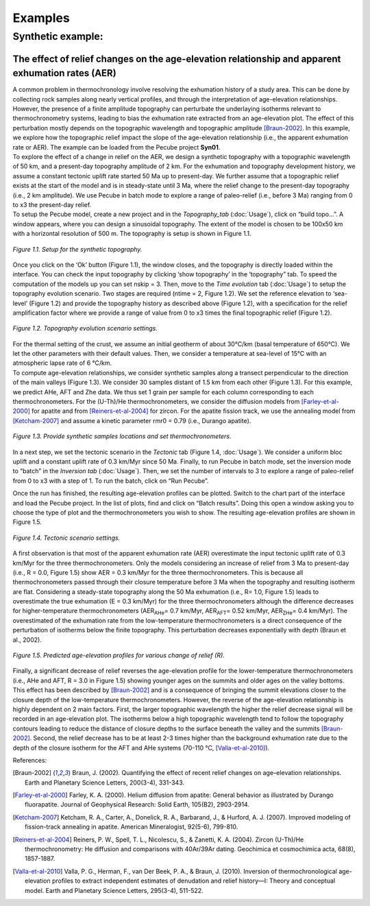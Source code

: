 Examples
========

Synthetic example:
-----------------

The effect of relief changes on the age-elevation relationship and apparent exhumation rates (AER)
^^^^^^^^^^^^^^^^^^^^^^^^^^^^^^^^^^^^^^^^^^^^^^^^^^^^^^^^^^^^^^^^^^^^^^^^^^^^^^^^^^^^^^^^^^^^^^^^^^

| A common problem in thermochronology involve resolving the exhumation history of a study area. This can be done by collecting rock samples along nearly vertical profiles, and through the interpretation of age-elevation relationships. However, the presence of a finite amplitude topography can perturbate the underlaying isotherms relevant to thermochronometry systems, leading to bias the exhumation rate extracted from an age-elevation plot. The effect of this perturbation mostly depends on the topographic wavelength and topographic amplitude [Braun-2002]_. In this example, we explore how the topographic relief impact the slope of the age-elevation relationship (i.e., the apparent exhumation rate or AER). The example can be loaded from the Pecube project \ **Syn01**\.

| To explore the effect of a change in relief on the AER, we design a synthetic topography with a topographic wavelength of 50 km, and a present-day topography amplitude of 2 km. For the exhumation and topography development history, we assume a constant tectonic uplift rate started 50 Ma up to present-day. We further assume that a topographic relief exists at the start of the model and is in steady-state until 3 Ma, where the relief change to the present-day topography (i.e., 2 km amplitude). We use Pecube in batch mode to explore a range of paleo-relief (i.e., before 3 Ma) ranging from 0 to x3 the present-day relief.

| To setup the Pecube model, create a new project and in the \ *Topography_tab*\  (:doc:`Usage`), click on “build topo…”. A window appears, where you can design a sinusoidal topography. The extent of the model is chosen to be 100x50 km with a horizontal resolution of 500 m. The topography is setup is shown in Figure 1.1.

.. figure:: ../images/buildtopo_Syn01.png
    :height: 268
    :width: 350
    :align: center

    *Figure 1.1. Setup for the synthetic topography.*

| Once you click on the ‘Ok’ button (Figure 1.1), the window closes, and the topography is directly loaded within the interface. You can check the input topography by clicking ‘show topography’ in the ‘topography” tab. To speed the computation of the models up you can set nskip = 3. Then, move to the \ *Time evolution*\  tab (:doc:`Usage`) to setup the topography evolution scenario. Two stages are required (ntime = 2, Figure 1.2). We set the reference elevation to ‘sea-level’ (Figure 1.2) and provide the topography history as described above (Figure 1.2), with a specification for the relief amplification factor where we provide a range of value from 0 to x3 times the final topographic relief (Figure 1.2). 

.. figure:: ../images/TimeEvolution_Syn01.png
    :height: 268
    :width: 350
    :align: center

    *Figure 1.2. Topography evolution scenario settings.*

| For the thermal setting of the crust, we assume an initial geotherm of about 30°C/km (basal temperature of 650°C). We let the other parameters with their default values. Then, we consider a temperature at sea-level of 15°C with an atmospheric lapse rate of 6 °C/km.

| To compute age-elevation relationships, we consider synthetic samples along a transect perpendicular to the direction of the main valleys (Figure 1.3). We consider 30 samples distant of 1.5 km from each other (Figure 1.3). For this example, we predict AHe, AFT and Zhe data. We thus set 1 grain per sample for each column corresponding to each thermochronometers. For the (U-Th)/He thermochronometers, we consider the diffusion models from [Farley-et-al-2000]_ for apatite and from [Reiners-et-al-2004]_ for zircon. For the apatite fission track, we use the annealing model from [Ketcham-2007]_ and assume a kinetic parameter rmr0 = 0.79 (i.e., Durango apatite).

.. figure:: ../images/Data_Syn01.png
    :height: 500
    :width: 350
    :align: center

    *Figure 1.3. Provide synthetic samples locations and set thermochronometers.*

| In a next step, we set the tectonic scenario in the \ *Tectonic*\  tab (Figure 1.4, :doc:`Usage`). We consider a uniform bloc uplift and a constant uplift rate of 0.3 km/Myr since 50 Ma. Finally, to run Pecube in batch mode, set the inversion mode to “batch” in the \ *Inversion tab*\  (:doc:`Usage`). Then, we set the number of intervals to 3 to explore a range of paleo-relief from 0 to x3 with a step of 1. To run the batch, click on “Run Pecube”.
Once the run has finished, the resulting age-elevation profiles can be plotted. Switch to the chart part of the interface and load the Pecube project. In the list of plots, find and click on “Batch results”. Doing this open a window asking you to choose the type of plot and the thermochronometers you wish to show. The resulting age-elevation profiles are shown in Figure 1.5.

.. figure:: ../images/Tectonic_Syn01.png
    :height: 268
    :width: 350
    :align: center

    *Figure 1.4. Tectonic scenario settings.*

| A first observation is that most of the apparent exhumation rate (AER) overestimate the input tectonic uplift rate of 0.3 km/Myr for the three thermochronometers. Only the models considering an increase of relief from 3 Ma to present-day (i.e., R = 0.0, Figure 1.5) show AER = 0.3 km/Myr for the three thermochronometers. This is because all thermochronometers passed through their closure temperature before 3 Ma when the topography and resulting isotherm are flat. Considering a steady-state topography along the 50 Ma exhumation (i.e., R= 1.0, Figure 1.5) leads to overestimate the true exhumation (E = 0.3 km/Myr) for the three thermochronometers although the difference decreases for higher-temperature thermochronometers (AER\ :sub:`AHe`\ = 0.7 km/Myr, AER\ :sub:`AFT`\ = 0.52 km/Myr, AER\ :sub:`ZHe`\ = 0.4 km/Myr). The overestimated of the exhumation rate from the low-temperature thermochronometers is a direct consequence of the perturbation of isotherms below the finite topography. This perturbation decreases exponentially with depth (Braun et al., 2002).

.. figure:: ../images/Batch_results_Syn01.png
    :height: 400
    :width: 400
    :align: center

    *Figure 1.5. Predicted age-elevation profiles for various change of relief (R).*

| Finally, a significant decrease of relief reverses the age-elevation profile for the lower-temperature thermochronometers (i.e., AHe and AFT, R = 3.0 in Figure 1.5) showing younger ages on the summits and older ages on the valley bottoms. This effect has been described by [Braun-2002]_ and is a consequence of bringing the summit elevations closer to the closure depth of the low-temperature thermochronometers. However, the reverse of the age-elevation relationship is highly dependent on 2 main factors. First, the larger topographic wavelength the higher the relief decrease signal will be recorded in an age-elevation plot. The isotherms below a high topographic wavelength tend to follow the topography contours leading to reduce the distance of closure depths to the surface beneath the valley and the summits [Braun-2002]_. Second, the relief decrease has to be at least 2-3 times higher than the background exhumation rate due to the depth of the closure isotherm for the AFT and AHe systems (70-110 °C, [Valla-et-al-2010]_).



References:

.. [Braun-2002] Braun, J. (2002). Quantifying the effect of recent relief changes on age–elevation relationships. Earth and Planetary Science Letters, 200(3-4), 331-343.
.. [Farley-et-al-2000] Farley, K. A. (2000). Helium diffusion from apatite: General behavior as illustrated by Durango fluorapatite. Journal of Geophysical Research: Solid Earth, 105(B2), 2903-2914.
.. [Ketcham-2007] Ketcham, R. A., Carter, A., Donelick, R. A., Barbarand, J., & Hurford, A. J. (2007). Improved modeling of fission-track annealing in apatite. American Mineralogist, 92(5-6), 799-810.
.. [Reiners-et-al-2004] Reiners, P. W., Spell, T. L., Nicolescu, S., & Zanetti, K. A. (2004). Zircon (U-Th)/He thermochronometry: He diffusion and comparisons with 40Ar/39Ar dating. Geochimica et cosmochimica acta, 68(8), 1857-1887.
.. [Valla-et-al-2010] Valla, P. G., Herman, F., van Der Beek, P. A., & Braun, J. (2010). Inversion of thermochronological age-elevation profiles to extract independent estimates of denudation and relief history—I: Theory and conceptual model. Earth and Planetary Science Letters, 295(3-4), 511-522.

